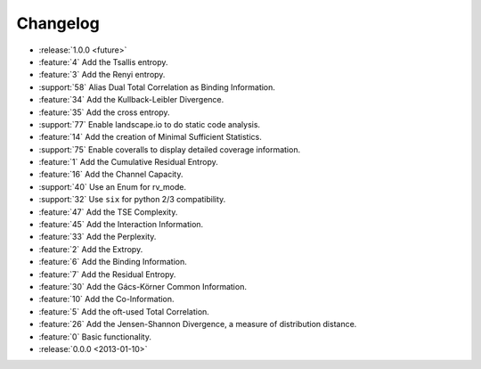*********
Changelog
*********

* :release:`1.0.0 <future>`

* :feature:`4` Add the Tsallis entropy.
* :feature:`3` Add the Renyi entropy.
* :support:`58` Alias Dual Total Correlation as Binding Information.
* :feature:`34` Add the Kullback-Leibler Divergence.
* :feature:`35` Add the cross entropy.
* :support:`77` Enable landscape.io to do static code analysis.
* :feature:`14` Add the creation of Minimal Sufficient Statistics.
* :support:`75` Enable coveralls to display detailed coverage information.
* :feature:`1` Add the Cumulative Residual Entropy.
* :feature:`16` Add the Channel Capacity.
* :support:`40` Use an Enum for rv_mode.
* :support:`32` Use ``six`` for python 2/3 compatibility.
* :feature:`47` Add the TSE Complexity.
* :feature:`45` Add the Interaction Information.
* :feature:`33` Add the Perplexity.
* :feature:`2` Add the Extropy.
* :feature:`6` Add the Binding Information.
* :feature:`7` Add the Residual Entropy.
* :feature:`30` Add the Gács-Körner Common Information.
* :feature:`10` Add the Co-Information.
* :feature:`5` Add the oft-used Total Correlation.
* :feature:`26` Add the Jensen-Shannon Divergence, a measure of distribution
  distance.
* :feature:`0` Basic functionality.

* :release:`0.0.0 <2013-01-10>`
